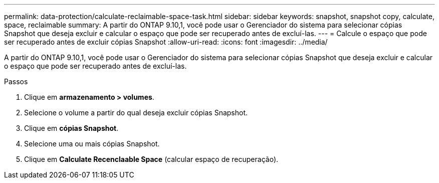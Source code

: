 ---
permalink: data-protection/calculate-reclaimable-space-task.html 
sidebar: sidebar 
keywords: snapshot, snapshot copy, calculate, space, reclaimable 
summary: A partir do ONTAP 9.10,1, você pode usar o Gerenciador do sistema para selecionar cópias Snapshot que deseja excluir e calcular o espaço que pode ser recuperado antes de excluí-las. 
---
= Calcule o espaço que pode ser recuperado antes de excluir cópias Snapshot
:allow-uri-read: 
:icons: font
:imagesdir: ../media/


[role="lead"]
A partir do ONTAP 9.10,1, você pode usar o Gerenciador do sistema para selecionar cópias Snapshot que deseja excluir e calcular o espaço que pode ser recuperado antes de excluí-las.

.Passos
. Clique em *armazenamento > volumes*.
. Selecione o volume a partir do qual deseja excluir cópias Snapshot.
. Clique em *cópias Snapshot*.
. Selecione uma ou mais cópias Snapshot.
. Clique em *Calculate Recenclaable Space* (calcular espaço de recuperação).

